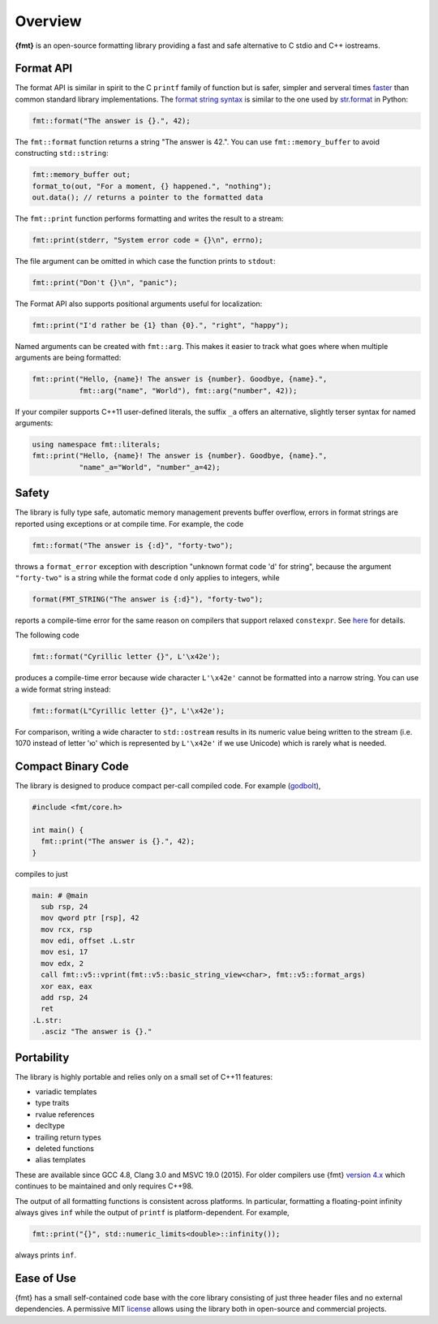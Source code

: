 Overview
========

**{fmt}** is an open-source formatting library providing a fast and safe
alternative to C stdio and C++ iostreams.

.. raw:: html

   <div class="panel panel-default">
     <div class="panel-heading">What users say:</div>
     <div class="panel-body">
       Thanks for creating this library. It’s been a hole in C++ for
       aa long time. I’ve used both <code>boost::format</code> and
       <code>loki::SPrintf</code>, and neither felt like the right answer.
       This does.
     </div>
   </div>

.. _format-api-intro:

Format API
----------

The format API is similar in spirit to the C ``printf`` family of function but
is safer, simpler and serveral times `faster
<http://zverovich.net/2013/09/07/integer-to-string-conversion-in-cplusplus.html>`_
than common standard library implementations.
The `format string syntax <syntax.html>`_ is similar to the one used by
`str.format <http://docs.python.org/3/library/stdtypes.html#str.format>`_ in
Python:

.. code:: c++

  fmt::format("The answer is {}.", 42);
  
The ``fmt::format`` function returns a string "The answer is 42.". You can use
``fmt::memory_buffer`` to avoid constructing ``std::string``:

.. code:: c++

  fmt::memory_buffer out;
  format_to(out, "For a moment, {} happened.", "nothing");
  out.data(); // returns a pointer to the formatted data

The ``fmt::print`` function performs formatting and writes the result to a stream:

.. code:: c++

  fmt::print(stderr, "System error code = {}\n", errno);

The file argument can be omitted in which case the function prints to
``stdout``:

.. code:: c++

  fmt::print("Don't {}\n", "panic");

The Format API also supports positional arguments useful for localization:

.. code:: c++

  fmt::print("I'd rather be {1} than {0}.", "right", "happy");

Named arguments can be created with ``fmt::arg``. This makes it easier to track 
what goes where when multiple arguments are being formatted:

.. code:: c++

  fmt::print("Hello, {name}! The answer is {number}. Goodbye, {name}.",
             fmt::arg("name", "World"), fmt::arg("number", 42));

If your compiler supports C++11 user-defined literals, the suffix ``_a`` offers 
an alternative, slightly terser syntax for named arguments:

.. code:: c++

  using namespace fmt::literals;
  fmt::print("Hello, {name}! The answer is {number}. Goodbye, {name}.",
             "name"_a="World", "number"_a=42);

.. _safety:

Safety
------

The library is fully type safe, automatic memory management prevents buffer
overflow, errors in format strings are reported using exceptions or at compile
time. For example, the code

.. code:: c++

  fmt::format("The answer is {:d}", "forty-two");

throws a ``format_error`` exception with description "unknown format code 'd' for
string", because the argument ``"forty-two"`` is a string while the format code
``d`` only applies to integers, while

.. code:: c++

  format(FMT_STRING("The answer is {:d}"), "forty-two");

reports a compile-time error for the same reason on compilers that support
relaxed ``constexpr``. See `here <api.html#c.fmt>`_ for details.

The following code

.. code:: c++

  fmt::format("Cyrillic letter {}", L'\x42e');
  
produces a compile-time error because wide character ``L'\x42e'`` cannot be
formatted into a narrow string. You can use a wide format string instead:

.. code:: c++

  fmt::format(L"Cyrillic letter {}", L'\x42e');

For comparison, writing a wide character to ``std::ostream`` results in
its numeric value being written to the stream (i.e. 1070 instead of letter 'ю'
which is represented by ``L'\x42e'`` if we use Unicode) which is rarely what is
needed.

Compact Binary Code
-------------------

The library is designed to produce compact per-call compiled code. For example
(`godbolt <https://godbolt.org/g/TZU4KF>`_),

.. code:: c++

   #include <fmt/core.h>

   int main() {
     fmt::print("The answer is {}.", 42);
   }

compiles to just

.. code:: asm

   main: # @main
     sub rsp, 24
     mov qword ptr [rsp], 42
     mov rcx, rsp
     mov edi, offset .L.str
     mov esi, 17
     mov edx, 2
     call fmt::v5::vprint(fmt::v5::basic_string_view<char>, fmt::v5::format_args)
     xor eax, eax
     add rsp, 24
     ret
   .L.str:
     .asciz "The answer is {}."

.. _portability:

Portability
-----------

The library is highly portable and relies only on a small set of C++11 features:

* variadic templates
* type traits
* rvalue references
* decltype
* trailing return types
* deleted functions
* alias templates

These are available since GCC 4.8, Clang 3.0 and MSVC 19.0 (2015). For older
compilers use {fmt} `version 4.x
<https://github.com/fmtlib/fmt/releases/tag/4.1.0>`_ which continues to be
maintained and only requires C++98.

The output of all formatting functions is consistent across platforms. In
particular, formatting a floating-point infinity always gives ``inf`` while the
output of ``printf`` is platform-dependent. For example,

.. code::

  fmt::print("{}", std::numeric_limits<double>::infinity());

always prints ``inf``.

.. _ease-of-use:

Ease of Use
-----------

{fmt} has a small self-contained code base with the core library consisting of
just three header files and no external dependencies.
A permissive MIT `license <https://github.com/fmtlib/fmt#license>`_ allows
using the library both in open-source and commercial projects.

.. raw:: html

  <a class="btn btn-success" href="https://github.com/fmtlib/fmt">GitHub Repository</a>

  <div class="section footer">
    <iframe src="http://ghbtns.com/github-btn.html?user=fmtlib&amp;repo=fmt&amp;type=watch&amp;count=true"
            class="github-btn" width="100" height="20"></iframe>
  </div>
